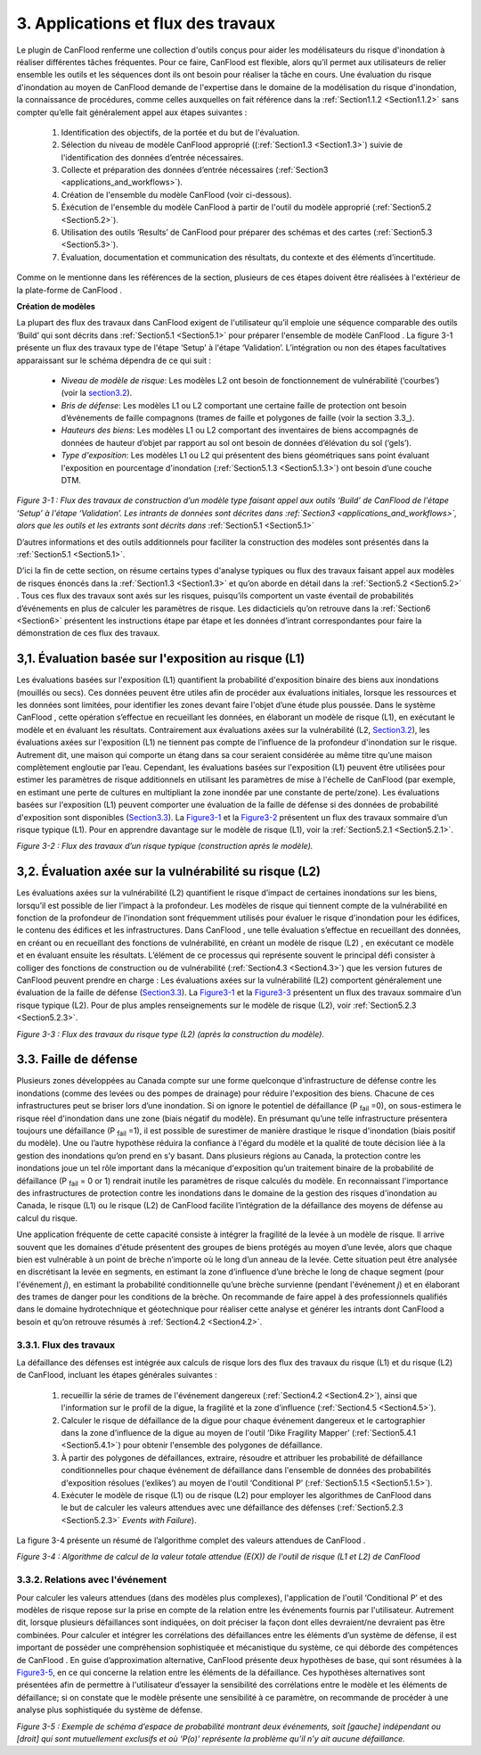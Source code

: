 .. _applications_and_workflows:

=============================
3. Applications et flux des travaux
=============================

Le plugin de CanFlood  renferme une collection d'outils conçus pour aider les modélisateurs du risque d'inondation à réaliser différentes tâches fréquentes. Pour ce faire, CanFlood  est flexible, alors qu’il permet aux utilisateurs de relier ensemble les outils et les séquences dont ils ont besoin pour réaliser la tâche en cours. Une évaluation du risque d'inondation au moyen de CanFlood  demande de l'expertise dans le domaine de la modélisation du risque d'inondation, la connaissance de procédures, comme celles auxquelles on fait référence dans la :ref:`Section1.1.2 <Section1.1.2>` sans compter qu’elle fait généralement appel aux étapes suivantes :

  1. Identification des objectifs, de la portée et du but de l'évaluation.
  2. Sélection du niveau de modèle CanFlood approprié ((:ref:`Section1.3 <Section1.3>`) suivie de l'identification des données d’entrée nécessaires.
  3. Collecte et préparation des données d’entrée nécessaires (:ref:`Section3 <applications_and_workflows>`).
  4. Création de l'ensemble du modèle CanFlood  (voir ci-dessous).
  5. Éxécution de l'ensemble du modèle CanFlood à partir de l'outil du modèle approprié (:ref:`Section5.2 <Section5.2>`).
  6. Utilisation des outils ‘Results’ de CanFlood pour préparer des schémas et des cartes (:ref:`Section5.3 <Section5.3>`).
  7. Évaluation, documentation et communication des résultats, du contexte et des éléments d’incertitude.

Comme on le mentionne dans les références de la section, plusieurs de ces étapes doivent être réalisées à l'extérieur de la plate-forme de CanFlood .

**Création de modèles**

La plupart des flux des travaux dans CanFlood  exigent de l'utilisateur qu’il emploie une séquence comparable des outils ‘Build’ qui sont décrits dans :ref:`Section5.1 <Section5.1>` pour préparer l'ensemble de modèle CanFlood . La figure 3-1 présente un flux des travaux type de l'étape ‘Setup’ à l'étape ‘Validation’. L’intégration ou non des étapes facultatives apparaissant sur le schéma dépendra de ce qui suit :

  • *Niveau de modèle de risque*: Les modèles L2 ont besoin de fonctionnement de vulnérabilité (‘courbes’) (voir la section3.2_).
  • *Bris de défense*: Les modèles L1 ou L2 comportant une certaine faille de protection ont besoin d’événements de faille compagnons (trames de faille et polygones de faille (voir la section 3.3_).
  • *Hauteurs des biens*: Les modèles L1 ou L2 comportant des inventaires de biens accompagnés de données de hauteur d’objet par rapport au sol ont besoin de données d’élévation du sol (‘gels’).
  • *Type d'exposition*: Les modèles L1 ou L2 qui présentent des biens géométriques sans point évaluant l'exposition en pourcentage d'inondation (:ref:`Section5.1.3 <Section5.1.3>`) ont besoin d’une couche DTM.

.. _Figure3-1:

.. image:: /_static/app_workflow_build_model.jpg

*Figure 3-1 : Flux des travaux de construction d’un modèle type faisant appel aux outils ‘Build’ de CanFlood  de l'étape ‘Setup’ à l'étape ‘Validation’. Les intrants de données sont décrites dans :ref:`Section3 <applications_and_workflows>`, alors que les outils et les extrants sont décrits dans*  :ref:`Section5.1 <Section5.1>` 

D’autres informations et des outils additionnels pour faciliter la construction des modèles sont présentés dans la :ref:`Section5.1 <Section5.1>`.

D’ici la fin de cette section, on résume certains types d'analyse typiques ou flux des travaux faisant appel aux modèles de risques énoncés dans la :ref:`Section1.3 <Section1.3>` et qu’on aborde en détail dans la :ref:`Section5.2 <Section5.2>` . Tous ces flux des travaux sont axés sur les risques, puisqu’ils comportent un vaste éventail de probabilités d’événements en plus de calculer les paramètres de risque. Les didacticiels qu’on retrouve dans la :ref:`Section6 <Section6>` présentent les instructions étape par étape et les données d’intrant correspondantes pour faire la démonstration de ces flux des travaux.

.. _Section3.1:

****************************************
3,1. Évaluation basée sur l'exposition au risque (L1)
****************************************

Les évaluations basées sur l'exposition (L1) quantifient la probabilité d'exposition binaire des biens aux inondations (mouillés ou secs). Ces données peuvent être utiles afin de procéder aux évaluations initiales, lorsque les ressources et les données sont limitées, pour identifier les zones devant faire l'objet d’une étude plus poussée. Dans le système CanFlood , cette opération s’effectue en recueillant les données, en élaborant un modèle de risque (L1), en exécutant le modèle et en évaluant les résultats. Contrairement aux évaluations axées sur la vulnérabilité (L2, Section3.2_), les évaluations axées sur l'exposition (L1) ne tiennent pas compte de l’influence de la profondeur d'inondation sur le risque. Autrement dit, une maison qui comporte un étang dans sa cour seraient considérée au même titre qu’une maison complètement engloutie par l’eau. Cependant, les évaluations basées sur l'exposition (L1) peuvent être utilisées pour estimer les paramètres de risque additionnels en utilisant les paramètres de mise à l'échelle de CanFlood  (par exemple, en estimant une perte de cultures en multipliant la zone inondée par une constante de perte/zone). Les évaluations basées sur l'exposition (L1) peuvent comporter une évaluation de la faille de défense si des données de probabilité d'exposition sont disponibles (Section3.3_). La Figure3-1_ et la Figure3-2_ présentent un flux des travaux sommaire d’un risque typique (L1). Pour en apprendre davantage sur le modèle de risque (L1), voir la :ref:`Section5.2.1 <Section5.2.1>`.

.. _Figure3-2:

.. image:: /_static/app_wrkflw_3_1_risk_ecp.jpg

*Figure 3-2 : Flux des travaux d’un risque typique (construction après le modèle).*

.. _Section3.2:

*********************************************
3,2. Évaluation axée sur la vulnérabilité su risque (L2)
*********************************************

Les évaluations axées sur la vulnérabilité (L2) quantifient le risque d’impact de certaines inondations sur les biens, lorsqu’il est possible de lier l’impact à la profondeur. Les modèles de risque qui tiennent compte de la vulnérabilité en fonction de la profondeur de l'inondation sont fréquemment utilisés pour évaluer le risque d'inondation pour les édifices, le contenu des édifices et les infrastructures. Dans CanFlood , une telle évaluation s’effectue en recueillant des données, en créant ou en recueillant des fonctions de vulnérabilité, en créant un modèle de risque (L2) , en exécutant ce modèle et en évaluant ensuite les résultats. L’élément de ce processus qui représente souvent le principal défi consister à colliger des fonctions de construction ou de vulnérabilité (:ref:`Section4.3 <Section4.3>`) que les version futures de CanFlood  peuvent prendre en charge : Les évaluations axées sur la vulnérabilité (L2) comportent généralement une évaluation de la faille de défense (Section3.3_). La Figure3-1_ et la Figure3-3_ présentent un flux des travaux sommaire d’un risque typique (L2). Pour de plus amples renseignements sur le modèle de risque (L2), voir :ref:`Section5.2.3 <Section5.2.3>`.

.. _Figure3-3:

.. image:: /_static/app_wrkflw_3_2_vuln.jpg

*Figure 3-3 : Flux des travaux du risque type (L2) (après la construction du modèle).*

.. _Section3.3:

********************
3.3. Faille de défense
********************

Plusieurs zones développées au Canada compte sur une forme quelconque d'infrastructure de défense contre les inondations (comme des levées ou des pompes de drainage) pour réduire l'exposition des biens. Chacune de ces infrastructures peut se briser lors d’une inondation. Si on ignore le potentiel de défaillance (P :sub:`fail` =0), on sous-estimera le risque réel d'inondation dans une zone (biais négatif du modèle). En présumant qu’une telle infrastructure présentera toujours une défaillance (P :sub:`fail` =1), il est possible de surestimer de manière drastique le risque d'inondation (biais positif du modèle). Une ou l’autre hypothèse réduira la confiance à l'égard du modèle et la qualité de toute décision liée à la gestion des inondations qu’on prend en s’y basant. Dans plusieurs régions au Canada, la protection contre les inondations joue un tel rôle important dans la mécanique d'exposition qu’un traitement binaire de la probabilité de défaillance (P :sub:`fail` = 0 or 1) rendrait inutile les paramètres de risque calculés du modèle. En reconnaissant l'importance des infrastructures de protection contre les inondations dans le domaine de la gestion des risques d'inondation au Canada, le risque (L1) ou le risque (L2) de CanFlood  facilite l’intégration de la défaillance des moyens de défense au calcul du risque.

Une application fréquente de cette capacité consiste à intégrer la fragilité de la levée à un modèle de risque. Il arrive souvent que les domaines d'étude présentent des groupes de biens protégés au moyen d’une levée, alors que chaque bien est vulnérable à un point de brèche n’importe où le long d’un anneau de la levée. Cette situation peut être analysée en discrétisant la levée en segments, en estimant la zone d’influence d’une brèche le long de chaque segment (pour l'événement *j*), en estimant la probabilité conditionnelle qu’une brèche survienne (pendant l'événement *j*) et en élaborant des trames de danger pour les conditions de la brèche. On recommande de faire appel à des professionnels qualifiés dans le domaine hydrotechnique et géotechnique pour réaliser cette analyse et générer les intrants dont CanFlood  a besoin et qu’on retrouve résumés à :ref:`Section4.2 <Section4.2>`.

3.3.1. Flux des travaux
===============

La défaillance des défenses est intégrée aux calculs de risque lors des flux des travaux du risque (L1) et du risque (L2) de CanFlood, incluant les étapes générales suivantes :

  1) recueillir la série de trames de l'événement dangereux (:ref:`Section4.2 <Section4.2>`), ainsi que l'information sur le profil de la digue, la fragilité et la zone d’influence (:ref:`Section4.5 <Section4.5>`).

  2) Calculer le risque de défaillance de la digue pour chaque événement dangereux et le cartographier dans la zone d’influence de la digue au moyen de l'outil ‘Dike Fragility Mapper’ (:ref:`Section5.4.1 <Section5.4.1>`) pour obtenir l'ensemble des polygones de défaillance.

  3) À partir des polygones de défaillances, extraire, résoudre et attribuer les probabilité de défaillance conditionnelles pour chaque événement de défaillance dans l'ensemble de données des probabilités d'exposition résolues (‘exlikes’) au moyen de l'outil ‘Conditional P’ (:ref:`Section5.1.5 <Section5.1.5>`).

  4) Exécuter le modèle de risque (L1) ou de risque (L2) pour employer les algorithmes de CanFlood dans le but de calculer les valeurs attendues avec une défaillance des défenses (:ref:`Section5.2.3 <Section5.2.3>` *Events with Failure*).

La figure 3-4 présente un résumé de l’algorithme complet des valeurs attendues de CanFlood .

.. _figure3-4:

.. image:: /_static/app_wrkflw_3_3_1_wrkflw.jpg

*Figure 3-4 : Algorithme de calcul de la valeur totale attendue (E(X)) de l'outil de risque (L1 et L2) de CanFlood*

3.3.2. Relations avec l'événement
======================

Pour calculer les valeurs attendues (dans des modèles plus complexes), l'application de l'outil ‘Conditional P’ et des modèles de risque repose sur la prise en compte de la relation entre les événements fournis par l'utilisateur. Autrement dit, lorsque plusieurs défaillances sont indiquées, on doit préciser la façon dont elles devraient/ne devraient pas être combinées. Pour calculer et intégrer les corrélations des défaillances entre les éléments d’un système de défense, il est important de posséder une compréhension sophistiquée et mécanistique du système, ce qui déborde des compétences de CanFlood . En guise d’approximation alternative, CanFlood  présente deux hypothèses de base, qui sont résumées à la Figure3-5_, en ce qui concerne la relation entre les éléments de la défaillance. Ces hypothèses alternatives sont présentées afin de permettre à l'utilisateur d’essayer la sensibilité des corrélations entre le modèle et les éléments de défaillance; si on constate que le modèle présente une sensibilité à ce paramètre, on recommande de procéder à une analyse plus sophistiquée du système de défense.

.. _Figure3-5:

.. image:: /_static/app_wrkflw_3_3_2_event_relations.jpg

*Figure 3-5 : Exemple de schéma d’espace de probabilité montrant deux événements, soit [gauche] indépendant ou [droit] qui sont mutuellement exclusifs et où ‘P(o)’ représente la problème qu’il n’y ait aucune défaillance.*
